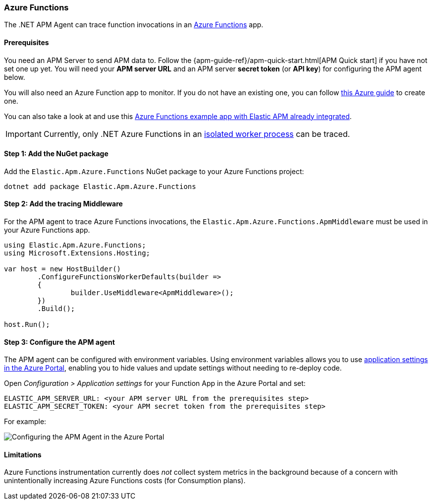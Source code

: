 
[[setup-azure-functions]]
=== Azure Functions

The .NET APM Agent can trace function invocations in an https://learn.microsoft.com/en-us/azure/azure-functions[Azure Functions] app.

[float]
==== Prerequisites

You need an APM Server to send APM data to. Follow the
{apm-guide-ref}/apm-quick-start.html[APM Quick start] if you have not set one up
yet. You will need your *APM server URL* and an APM server *secret token* (or
*API key*) for configuring the APM agent below.

You will also need an Azure Function app to monitor. If you do not have an
existing one, you can follow https://learn.microsoft.com/en-us/azure/azure-functions/create-first-function-cli-csharp[this Azure guide]
to create one.

You can also take a look at and use this
https://github.com/elastic/apm-agent-dotnet/tree/1.x/sample/Elastic.AzureFunctionApp.Isolated[Azure Functions example app with Elastic APM already integrated].

[IMPORTANT]
====
Currently, only .NET Azure Functions in an
https://learn.microsoft.com/en-us/azure/azure-functions/dotnet-isolated-process-guide[isolated worker process]
can be traced.
====

[float]
[[azure-functions-setup]]
==== Step 1: Add the NuGet package

Add the `Elastic.Apm.Azure.Functions` NuGet package to your Azure Functions project:

[source,bash]
----
dotnet add package Elastic.Apm.Azure.Functions
----

[float]
==== Step 2: Add the tracing Middleware

For the APM agent to trace Azure Functions invocations, the `Elastic.Apm.Azure.Functions.ApmMiddleware`
must be used in your Azure Functions app.

[source, c#]
----
using Elastic.Apm.Azure.Functions;
using Microsoft.Extensions.Hosting;

var host = new HostBuilder()
	.ConfigureFunctionsWorkerDefaults(builder =>
	{
		builder.UseMiddleware<ApmMiddleware>();
	})
	.Build();

host.Run();
----

[float]
==== Step 3: Configure the APM agent

The APM agent can be configured with environment variables. Using environment variables
allows you to use https://learn.microsoft.com/en-us/azure/azure-functions/functions-how-to-use-azure-function-app-settings?tabs=portal#settings[application settings in the Azure Portal], enabling you to hide values and update settings
without needing to re-deploy code.

Open _Configuration > Application settings_ for your Function App in the Azure Portal
and set:

[source,yaml]
----
ELASTIC_APM_SERVER_URL: <your APM server URL from the prerequisites step>
ELASTIC_APM_SECRET_TOKEN: <your APM secret token from the prerequisites step>
----

For example:

image::./images/azure-functions-configuration.png[Configuring the APM Agent in the Azure Portal]

[float]
[[azure-functions-limitations]]
==== Limitations

Azure Functions instrumentation currently does _not_ collect system metrics in
the background because of a concern with unintentionally increasing Azure
Functions costs (for Consumption plans).

